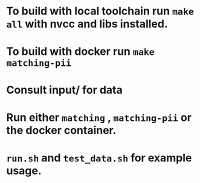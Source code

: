 * To build with local toolchain run ~make all~ with nvcc and libs installed.
* To build with docker run ~make matching-pii~
* Consult input/ for data
* Run either ~matching~ , ~matching-pii~ or the docker container.
* ~run.sh~ and ~test_data.sh~ for example usage.
